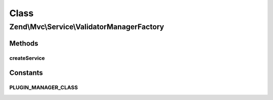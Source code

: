 .. Mvc/Service/ValidatorManagerFactory.php generated using docpx on 01/30/13 03:02pm


Class
*****

Zend\\Mvc\\Service\\ValidatorManagerFactory
===========================================

Methods
-------

createService
+++++++++++++

.. function:: createService()


    Create and return the validator plugin manager

    :param ServiceLocatorInterface: 

    :rtype: ValidatorPluginManager 





Constants
---------

PLUGIN_MANAGER_CLASS
++++++++++++++++++++

